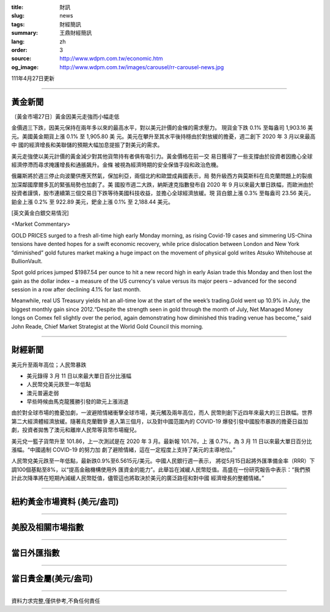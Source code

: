 :title: 財訊
:slug: news
:tags: 財經簡訊
:summary: 王鼎財經簡訊
:lang: zh
:order: 3
:source: http://www.wdpm.com.tw/economic.htm
:og_image: http://www.wdpm.com.tw/images/carousel/rr-carousel-news.jpg

111年4月27日更新

----

黃金新聞
++++++++

〔黃金市場27日〕黃金因美元走強而小幅走低

金價週三下跌，因美元保持在兩年多以來的最高水平，對以美元計價的金條的需求壓力。  
現貨金下跌 0.1% 至每盎司 1,903.16 美元。美國黃金期貨上漲 0.1% 至 1,905.80 美
元。美元在攀升至其水平後持穩由於對放緩的擔憂，週二創下 2020 年 3 月以來最高中
國的經濟增長和美聯儲的預期大幅加息提振了對美元的需求。
       
美元走強使以美元計價的黃金減少對其他貨幣持有者俱有吸引力。黃金價格在前一交
易日獲得了一些支撐由於投資者因擔心全球經濟停滯而尋求掩護增長和通脹飆升。金條
被視為經濟時期的安全保值手段和政治危機。

俄羅斯將於週三停止向波蘭供應天然氣，保加利亞，兩個北約和歐盟成員國表示，局
勢升級西方與莫斯科在烏克蘭問題上的裂痕加深鄰國摩爾多瓦的緊張局勢也加劇了。美
國股市週二大跌，納斯達克指數發布自 2020 年 9 月以來最大單日跌幅，而歐洲由於
投資者謹慎，股市連續第三個交易日下跌等待美國科技收益，並擔心全球經濟放緩。現
貨白銀上漲 0.3% 至每盎司 23.56 美元，鉑金上漲 0.2% 至 922.89 美元，鈀金上漲       
0.1% 至 2,188.44 美元。





[英文黃金白銀交易情況]

<Market Commentary>

GOLD PRICES surged to a fresh all-time high early Monday morning, as 
rising Covid-19 cases and simmering US-China tensions have dented hopes 
for a swift economic recovery, while price dislocation between London and 
New York “diminished” gold futures market making a huge impact on the 
movement of physical gold writes Atsuko Whitehouse at BullionVault.
 
Spot gold prices jumped $1987.54 per ounce to hit a new record high in 
early Asian trade this Monday and then lost the gain as the dollar 
index – a measure of the US currency's value versus its major 
peers – advanced for the second session in a row after declining 4.1% 
for last month.
 
Meanwhile, real US Treasury yields hit an all-time low at the start of 
the week’s trading.Gold went up 10.9% in July, the biggest monthly gain 
since 2012.“Despite the strength seen in gold through the month of July, 
Net Managed Money longs on Comex fell slightly over the period, again 
demonstrating how diminished this trading venue has become,” said John 
Reade, Chief Market Strategist at the World Gold Council this morning.

----

財經新聞
++++++++
美元升至兩年高位；人民幣暴跌

* 美元錄得 3 月 11 日以來最大單日百分比漲幅
* 人民幣兌美元跌至一年低點
* 澳元普遍走弱
* 早些時候由馬克龍獲勝引發的歐元上漲消退

由於對全球市場的擔憂加劇，一波避險情緒衝擊全球市場，美元觸及兩年高位，而人
民幣則創下近四年來最大的三日跌幅。世界第二大經濟體經濟放緩。隨著烏克蘭戰爭
進入第三個月，以及對中國范圍內的 COVID-19 爆發引發中國股市暴跌的擔憂日益加
劇，投資者拋售了澳元和離岸人民幣等貨幣市場寵兒。

美元兌一籃子貨幣升至 101.86，上一次測試是在 2020 年 3 月。最新報 101.76，上
漲 0.7%，為 3 月 11 日以來最大單日百分比漲幅。“中國遏制 COVID-19 的努力加
劇了避險情緒，這在一定程度上支持了美元的主導地位。”

人民幣兌美元跌至一年低點，最新跌0.9%至6.5615元/美元。中國人民銀行週一表示，
將從5月15日起將外匯準備金率（RRR）下調100個基點至8%，以“提高金融機構使用外
匯資金的能力”。此舉旨在減緩人民幣貶值。高盛在一份研究報告中表示：“我們預
計此次降準將在短期內減緩人民幣貶值，儘管這也將取決於美元的廣泛路徑和對中國
經濟增長的整體情緒。”


         

----

紐約黃金市場資料 (美元/盎司)
++++++++++++++++++++++++++++

.. raw:: html

  <A HREF="http://www.kitco.com/connecting.html">
  <IMG SRC="http://www.kitconet.com/images/quotes_4b2.gif" BORDER="0" ALT="[Most Recent Quotes from www.kitco.com]">
  </A>

----

美股及相關市場指數
++++++++++++++++++

.. raw:: html

  <!-- TradingView Widget BEGIN -->
  <div class="tradingview-widget-container">
    <div class="tradingview-widget-container__widget"></div>
    <div class="tradingview-widget-copyright"><a href="https://tw.tradingview.com/markets/indices/" rel="noopener" target="_blank"><span class="blue-text">指數行情</span></a>由TradingView提供</div>
    <script type="text/javascript" src="https://s3.tradingview.com/external-embedding/embed-widget-market-quotes.js" async>
    {
    "title": "指數",
    "width": 770,
    "height": 450,
    "locale": "zh_TW",
    "symbolsGroups": [
      {
        "name": "美國和加拿大",
        "symbols": [
          {
            "name": "FOREXCOM:SPXUSD",
            "displayName": "標準普爾500"
          },
          {
            "name": "FOREXCOM:NSXUSD",
            "displayName": "納斯達克100指數"
          },
          {
            "name": "CME_MINI:ES1!",
            "displayName": "E-迷你 標普指數期貨"
          },
          {
            "name": "INDEX:DXY",
            "displayName": "美元指數"
          },
          {
            "name": "FOREXCOM:DJI",
            "displayName": "道瓊斯 30"
          }
        ]
      },
      {
        "name": "歐洲",
        "symbols": [
          {
            "name": "INDEX:SX5E",
            "displayName": "歐元藍籌50"
          },
          {
            "name": "FOREXCOM:UKXGBP",
            "displayName": "富時100"
          },
          {
            "name": "INDEX:DEU30",
            "displayName": "德國DAX指數"
          },
          {
            "name": "INDEX:CAC40",
            "displayName": "法國 CAC 40 指數"
          },
          {
            "name": "INDEX:SMI"
          }
        ]
      },
      {
        "name": "亞太",
        "symbols": [
          {
            "name": "INDEX:NKY",
            "displayName": "日經225"
          },
          {
            "name": "INDEX:HSI",
            "displayName": "恆生"
          },
          {
            "name": "BSE:SENSEX",
            "displayName": "印度孟買指數"
          },
          {
            "name": "BSE:BSE500"
          },
          {
            "name": "INDEX:KSIC",
            "displayName": "韓國Kospi綜合指數"
          }
        ]
      }
    ],
    "colorTheme": "light"
  }
    </script>
  </div>
  <!-- TradingView Widget END -->

----

當日外匯指數
++++++++++++

.. raw:: html

  <!-- TradingView Widget BEGIN -->
  <div class="tradingview-widget-container">
    <div class="tradingview-widget-container__widget"></div>
    <div class="tradingview-widget-copyright"><a href="https://tw.tradingview.com/markets/currencies/forex-cross-rates/" rel="noopener" target="_blank"><span class="blue-text">外匯匯率</span></a>由TradingView提供</div>
    <script type="text/javascript" src="https://s3.tradingview.com/external-embedding/embed-widget-forex-cross-rates.js" async>
    {
    "width": "100%",
    "height": "100%",
    "currencies": [
      "EUR",
      "USD",
      "JPY",
      "GBP",
      "CNY",
      "TWD"
    ],
    "isTransparent": false,
    "colorTheme": "light",
    "locale": "zh_TW"
  }
    </script>
  </div>
  <!-- TradingView Widget END -->

----

當日貴金屬(美元/盎司)
+++++++++++++++++++++

.. raw:: html 

  <A HREF="http://www.kitco.com/connecting.html">
  <IMG SRC="http://www.kitconet.com/images/quotes_7a.gif" BORDER="0" ALT="[Most Recent Quotes from www.kitco.com]">
  </A>

----

資料力求完整,僅供參考,不負任何責任
